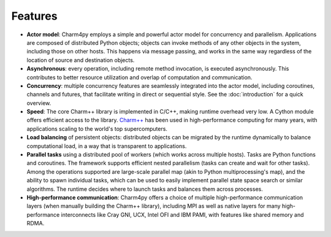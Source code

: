 ============
Features
============

- **Actor model**: Charm4py employs a simple and powerful actor model for concurrency and
  parallelism. Applications are composed of distributed Python objects; objects can
  invoke methods of any other objects in the system, including
  those on other hosts. This happens via message passing, and works in the same
  way regardless of the location of source and destination objects.

- **Asynchronous**: every operation, including remote method invocation, is executed asynchronously.
  This contributes to better resource utilization and overlap of computation and communication.

- **Concurrency**: multiple concurrency features are seamlessly integrated into the actor model,
  including coroutines, channels and futures, that facilitate writing in direct or
  sequential style.
  See the :doc:`introduction` for a quick overview.

- **Speed**: The core Charm++ library is implemented in C/C++, making runtime
  overhead very low. A Cython module offers efficient access
  to the library. `Charm++`_ has been used in high-performance computing for many years,
  with applications scaling to the world's top supercomputers.

- **Load balancing** of persistent objects: distributed objects can be migrated
  by the runtime dynamically to balance computational load, in a way that is
  transparent to applications.

- **Parallel tasks** using a distributed pool of workers (which works across
  multiple hosts). Tasks are Python functions and coroutines. The framework supports
  efficient nested parallelism (tasks can create and wait for other tasks). Among
  the operations supported are large-scale parallel map (akin to Python multiprocessing's map),
  and the ability to spawn individual tasks, which can be used to easily implement
  parallel state space search or similar algorithms. The runtime decides where
  to launch tasks and balances them across processes.

- **High-performance communication**: Charm4py offers a choice of multiple
  high-performance communication layers (when manually building the Charm++ library),
  including MPI as well as native layers for many high-performance interconnects
  like Cray GNI, UCX, Intel OFI and IBM PAMI, with features like shared memory
  and RDMA.



.. _Charm++: https://charmplusplus.org/
